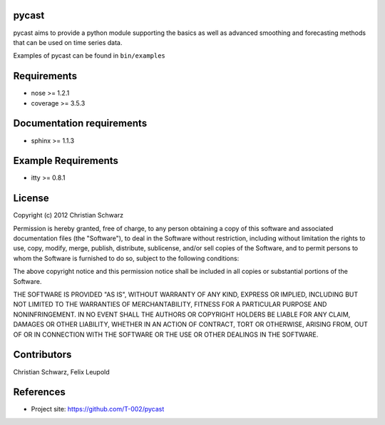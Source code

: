 pycast
======

pycast aims to provide a python module supporting the basics as 
well as advanced smoothing and forecasting methods that can be used
on time series data.

Examples of pycast can be found in ``bin/examples``

Requirements
============
- nose     >= 1.2.1
- coverage >= 3.5.3

Documentation requirements
==========================
- sphinx >= 1.1.3

Example Requirements
====================
- itty >= 0.8.1

License
=======
Copyright (c) 2012 Christian Schwarz

Permission is hereby granted, free of charge, to any person obtaining
a copy of this software and associated documentation files (the
"Software"), to deal in the Software without restriction, including
without limitation the rights to use, copy, modify, merge, publish,
distribute, sublicense, and/or sell copies of the Software, and to
permit persons to whom the Software is furnished to do so, subject to
the following conditions:

The above copyright notice and this permission notice shall be
included in all copies or substantial portions of the Software.

THE SOFTWARE IS PROVIDED "AS IS", WITHOUT WARRANTY OF ANY KIND,
EXPRESS OR IMPLIED, INCLUDING BUT NOT LIMITED TO THE WARRANTIES OF
MERCHANTABILITY, FITNESS FOR A PARTICULAR PURPOSE AND
NONINFRINGEMENT. IN NO EVENT SHALL THE AUTHORS OR COPYRIGHT HOLDERS BE
LIABLE FOR ANY CLAIM, DAMAGES OR OTHER LIABILITY, WHETHER IN AN ACTION
OF CONTRACT, TORT OR OTHERWISE, ARISING FROM, OUT OF OR IN CONNECTION
WITH THE SOFTWARE OR THE USE OR OTHER DEALINGS IN THE SOFTWARE.

Contributors
============
Christian Schwarz,
Felix Leupold

References
==========
- Project site: https://github.com/T-002/pycast